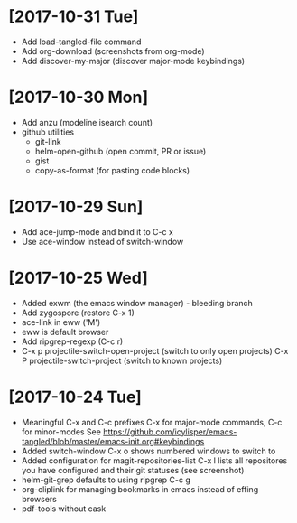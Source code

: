 * [2017-10-31 Tue]
- Add load-tangled-file command
- Add org-download (screenshots from org-mode)
- Add discover-my-major (discover major-mode keybindings)
* [2017-10-30 Mon]
- Add anzu (modeline isearch count)
- github utilities
  - git-link
  - helm-open-github (open commit, PR or issue)
  - gist
  - copy-as-format (for pasting code blocks)
* [2017-10-29 Sun]
- Add ace-jump-mode and bind it to C-c x
- Use ace-window instead of switch-window
* [2017-10-25 Wed]
- Added exwm (the emacs window manager) - bleeding branch
- Add zygospore (restore C-x 1)
- ace-link in eww ('M')
- eww is default browser
- Add ripgrep-regexp (C-c r)
- C-x p projectile-switch-open-project (switch to only open projects)
  C-x P projectile-switch-project (switch to known projects)
* [2017-10-24 Tue]

- Meaningful C-x and C-c prefixes
  C-x for major-mode commands, C-c for minor-modes
  See
  https://github.com/icylisper/emacs-tangled/blob/master/emacs-init.org#keybindings
- Added switch-window
  C-x o shows numbered windows to switch to
- Added configuration for magit-repositories-list
  C-x l lists all repositores you have configured and their git
  statuses (see screenshot)
- helm-git-grep defaults to using ripgrep
  C-c g
- org-cliplink for managing bookmarks in emacs instead of effing browsers
- pdf-tools without cask
